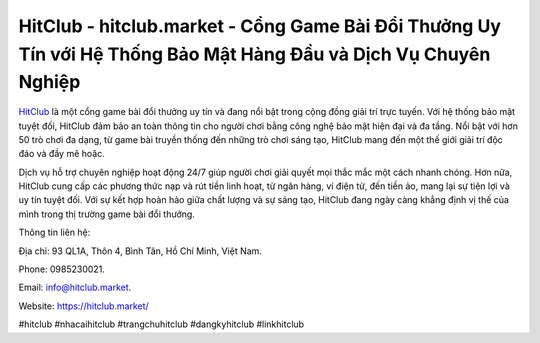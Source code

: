 HitClub - hitclub.market - Cổng Game Bài Đổi Thưởng Uy Tín với Hệ Thống Bảo Mật Hàng Đầu và Dịch Vụ Chuyên Nghiệp
===================================

`HitClub <https://hitclub.market/>`_ là một cổng game bài đổi thưởng uy tín và đang nổi bật trong cộng đồng giải trí trực tuyến. Với hệ thống bảo mật tuyệt đối, HitClub đảm bảo an toàn thông tin cho người chơi bằng công nghệ bảo mật hiện đại và đa tầng. Nổi bật với hơn 50 trò chơi đa dạng, từ game bài truyền thống đến những trò chơi sáng tạo, HitClub mang đến một thế giới giải trí độc đáo và đầy mê hoặc. 

Dịch vụ hỗ trợ chuyên nghiệp hoạt động 24/7 giúp người chơi giải quyết mọi thắc mắc một cách nhanh chóng. Hơn nữa, HitClub cung cấp các phương thức nạp và rút tiền linh hoạt, từ ngân hàng, ví điện tử, đến tiền ảo, mang lại sự tiện lợi và uy tín tuyệt đối. Với sự kết hợp hoàn hảo giữa chất lượng và sự sáng tạo, HitClub đang ngày càng khẳng định vị thế của mình trong thị trường game bài đổi thưởng.

Thông tin liên hệ: 

Địa chỉ: 93 QL1A, Thôn 4, Bình Tân, Hồ Chí Minh, Việt Nam. 

Phone: 0985230021. 

Email: info@hitclub.market. 

Website: https://hitclub.market/

#hitclub #nhacaihitclub #trangchuhitclub #dangkyhitclub #linkhitclub
